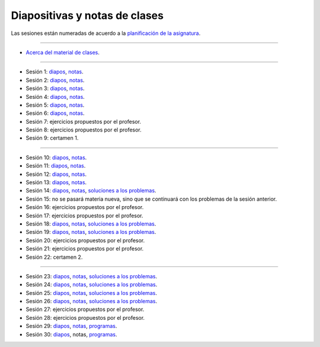 Diapositivas y notas de clases
==============================

Las sesiones están numeradas
de acuerdo a la `planificación de la asignatura`_.

.. _planificación de la asignatura: https://spreadsheets.google.com/ccc?key=0Ake0OLr39mnXdGVncUxOYVUtMkVsQjEwc2FWdnVKRlE&hl=es&authkey=CJaQqdYN

----

* `Acerca del material de clases <../_static/00-notas.pdf>`_.

----

* Sesión 1: diapos__, notas__.

  .. __: http://csrg.inf.utfsm.cl/~rbonvall/diapos/01-diapos.pdf
  .. __: http://csrg.inf.utfsm.cl/~rbonvall/diapos/01-notas.pdf

* Sesión 2: diapos__, notas__.

  .. __: http://csrg.inf.utfsm.cl/~rbonvall/diapos/02-diapos.pdf
  .. __: http://csrg.inf.utfsm.cl/~rbonvall/diapos/02-notas.pdf

* Sesión 3: diapos__, notas__.

  .. __: http://csrg.inf.utfsm.cl/~rbonvall/diapos/03-diapos.pdf
  .. __: http://csrg.inf.utfsm.cl/~rbonvall/diapos/03-notas.pdf

* Sesión 4: diapos__, notas__.

  .. __: http://csrg.inf.utfsm.cl/~rbonvall/diapos/04-diapos.pdf
  .. __: http://csrg.inf.utfsm.cl/~rbonvall/diapos/04-notas.pdf

* Sesión 5: diapos__, notas__.

  .. __: http://csrg.inf.utfsm.cl/~rbonvall/diapos/05-diapos.pdf
  .. __: http://csrg.inf.utfsm.cl/~rbonvall/diapos/05-notas.pdf

* Sesión 6: diapos__, notas__.

  .. __: http://csrg.inf.utfsm.cl/~rbonvall/diapos/06-diapos.pdf
  .. __: http://csrg.inf.utfsm.cl/~rbonvall/diapos/06-notas.pdf

* Sesión 7: ejercicios propuestos por el profesor.
* Sesión 8: ejercicios propuestos por el profesor.
* Sesión 9: certamen 1.

----

* Sesión 10: diapos__, notas__.

  .. __: http://csrg.inf.utfsm.cl/~rbonvall/diapos/10-diapos.pdf
  .. __: http://csrg.inf.utfsm.cl/~rbonvall/diapos/10-notas.pdf

* Sesión 11: diapos__, notas__.

  .. __: http://csrg.inf.utfsm.cl/~rbonvall/diapos/11-diapos.pdf
  .. __: http://csrg.inf.utfsm.cl/~rbonvall/diapos/11-notas.pdf

* Sesión 12: diapos__, notas__.

  .. __: http://csrg.inf.utfsm.cl/~rbonvall/diapos/12-diapos.pdf
  .. __: http://csrg.inf.utfsm.cl/~rbonvall/diapos/12-notas.pdf

* Sesión 13: diapos__, notas__.

  .. __: http://csrg.inf.utfsm.cl/~rbonvall/diapos/13-diapos.pdf
  .. __: http://csrg.inf.utfsm.cl/~rbonvall/diapos/13-notas.pdf

* Sesión 14: diapos__, notas__, `soluciones a los problemas`__.

  .. __: http://csrg.inf.utfsm.cl/~rbonvall/diapos/14-diapos.pdf
  .. __: http://csrg.inf.utfsm.cl/~rbonvall/diapos/14-notas.pdf
  .. __: http://csrg.inf.utfsm.cl/~rbonvall/diapos/14-programas.zip

* Sesión 15:
  no se pasará materia nueva,
  sino que se continuará con los problemas de la sesión anterior.
* Sesión 16: ejercicios propuestos por el profesor.
* Sesión 17: ejercicios propuestos por el profesor.

* Sesión 18: diapos__, notas__, `soluciones a los problemas`__.

  .. __: http://csrg.inf.utfsm.cl/~rbonvall/diapos/18-diapos.pdf
  .. __: http://csrg.inf.utfsm.cl/~rbonvall/diapos/18-notas.pdf
  .. __: http://csrg.inf.utfsm.cl/~rbonvall/diapos/18-programas.zip

* Sesión 19: diapos__, notas__, `soluciones a los problemas`__.

  .. __: http://csrg.inf.utfsm.cl/~rbonvall/diapos/19-diapos.pdf
  .. __: http://csrg.inf.utfsm.cl/~rbonvall/diapos/19-notas.pdf
  .. __: http://csrg.inf.utfsm.cl/~rbonvall/diapos/19-programas.zip

* Sesión 20: ejercicios propuestos por el profesor.
* Sesión 21: ejercicios propuestos por el profesor.
* Sesión 22: certamen 2.

----

* Sesión 23: diapos__, notas__, `soluciones a los problemas`__.

  .. __: http://csrg.inf.utfsm.cl/~rbonvall/diapos/23-diapos.pdf
  .. __: http://csrg.inf.utfsm.cl/~rbonvall/diapos/23-notas.pdf
  .. __: http://csrg.inf.utfsm.cl/~rbonvall/diapos/23-programas.zip

* Sesión 24: diapos__, notas__, `soluciones a los problemas`__.

  .. __: http://csrg.inf.utfsm.cl/~rbonvall/diapos/24-diapos.pdf
  .. __: http://csrg.inf.utfsm.cl/~rbonvall/diapos/24-notas.pdf
  .. __: http://csrg.inf.utfsm.cl/~rbonvall/diapos/24-programas.zip

* Sesión 25: diapos__, notas__, `soluciones a los problemas`__.

  .. __: http://csrg.inf.utfsm.cl/~rbonvall/diapos/25-diapos.pdf
  .. __: http://csrg.inf.utfsm.cl/~rbonvall/diapos/25-notas.pdf
  .. __: http://csrg.inf.utfsm.cl/~rbonvall/diapos/25-programas.zip

* Sesión 26: diapos__, notas__, `soluciones a los problemas`__.

  .. __: http://csrg.inf.utfsm.cl/~rbonvall/diapos/26-diapos.pdf
  .. __: http://csrg.inf.utfsm.cl/~rbonvall/diapos/26-notas.pdf
  .. __: http://csrg.inf.utfsm.cl/~rbonvall/diapos/26-programas.zip

* Sesión 27: ejercicios propuestos por el profesor.
* Sesión 28: ejercicios propuestos por el profesor.

* Sesión 29: diapos__, notas__, programas__.

  .. __: http://csrg.inf.utfsm.cl/~rbonvall/diapos/29-diapos.pdf
  .. __: http://csrg.inf.utfsm.cl/~rbonvall/diapos/29-notas.pdf
  .. __: http://csrg.inf.utfsm.cl/~rbonvall/diapos/29-programas.zip

* Sesión 30: diapos__, notas, programas__.

  .. __: http://csrg.inf.utfsm.cl/~rbonvall/diapos/30-diapos.pdf
  .. __: http://csrg.inf.utfsm.cl/~rbonvall/diapos/30-programas.zip

